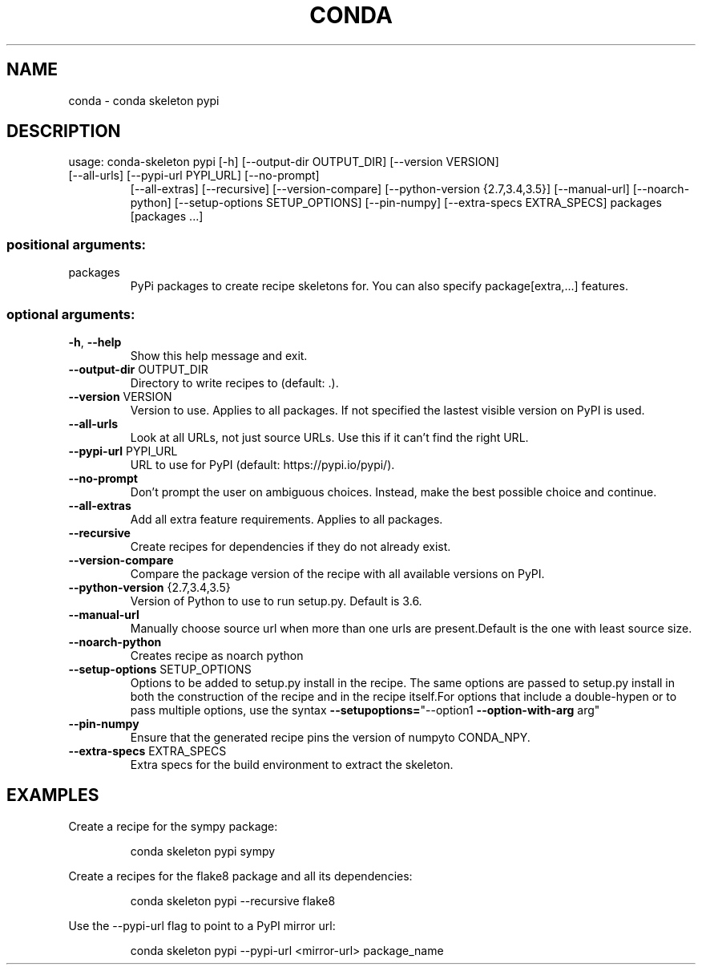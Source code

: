 .\" DO NOT MODIFY THIS FILE!  It was generated by help2man 1.47.4.
.TH CONDA "1" "12월 2017" "Anaconda, Inc." "User Commands"
.SH NAME
conda \- conda skeleton pypi
.SH DESCRIPTION
usage: conda\-skeleton pypi [\-h] [\-\-output\-dir OUTPUT_DIR] [\-\-version VERSION]
.TP
[\-\-all\-urls] [\-\-pypi\-url PYPI_URL] [\-\-no\-prompt]
[\-\-all\-extras] [\-\-recursive] [\-\-version\-compare]
[\-\-python\-version {2.7,3.4,3.5}] [\-\-manual\-url]
[\-\-noarch\-python] [\-\-setup\-options SETUP_OPTIONS]
[\-\-pin\-numpy] [\-\-extra\-specs EXTRA_SPECS]
packages [packages ...]
.SS "positional arguments:"
.TP
packages
PyPi packages to create recipe skeletons for. You can
also specify package[extra,...] features.
.SS "optional arguments:"
.TP
\fB\-h\fR, \fB\-\-help\fR
Show this help message and exit.
.TP
\fB\-\-output\-dir\fR OUTPUT_DIR
Directory to write recipes to (default: .).
.TP
\fB\-\-version\fR VERSION
Version to use. Applies to all packages. If not
specified the lastest visible version on PyPI is used.
.TP
\fB\-\-all\-urls\fR
Look at all URLs, not just source URLs. Use this if it
can't find the right URL.
.TP
\fB\-\-pypi\-url\fR PYPI_URL
URL to use for PyPI (default: https://pypi.io/pypi/).
.TP
\fB\-\-no\-prompt\fR
Don't prompt the user on ambiguous choices. Instead,
make the best possible choice and continue.
.TP
\fB\-\-all\-extras\fR
Add all extra feature requirements. Applies to all
packages.
.TP
\fB\-\-recursive\fR
Create recipes for dependencies if they do not already
exist.
.TP
\fB\-\-version\-compare\fR
Compare the package version of the recipe with all
available versions on PyPI.
.TP
\fB\-\-python\-version\fR {2.7,3.4,3.5}
Version of Python to use to run setup.py. Default is
3.6.
.TP
\fB\-\-manual\-url\fR
Manually choose source url when more than one urls are
present.Default is the one with least source size.
.TP
\fB\-\-noarch\-python\fR
Creates recipe as noarch python
.TP
\fB\-\-setup\-options\fR SETUP_OPTIONS
Options to be added to setup.py install in the recipe.
The same options are passed to setup.py install in
both the construction of the recipe and in the recipe
itself.For options that include a double\-hypen or to
pass multiple options, use the syntax \fB\-\-setupoptions=\fR"\-\-option1 \fB\-\-option\-with\-arg\fR arg"
.TP
\fB\-\-pin\-numpy\fR
Ensure that the generated recipe pins the version of
numpyto CONDA_NPY.
.TP
\fB\-\-extra\-specs\fR EXTRA_SPECS
Extra specs for the build environment to extract the
skeleton.
.SH EXAMPLES
Create a recipe for the sympy package:
.IP
conda skeleton pypi sympy
.PP
Create a recipes for the flake8 package and all its dependencies:
.IP
conda skeleton pypi \-\-recursive flake8
.PP
Use the \-\-pypi\-url flag to point to a PyPI mirror url:
.IP
conda skeleton pypi \-\-pypi\-url <mirror\-url> package_name
